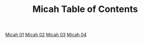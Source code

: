 #+TITLE: Micah Table of Contents

[[file:33-MIC01.org][Micah 01]]
[[file:33-MIC02.org][Micah 02]]
[[file:33-MIC03.org][Micah 03]]
[[file:33-MIC04.org][Micah 04]]
